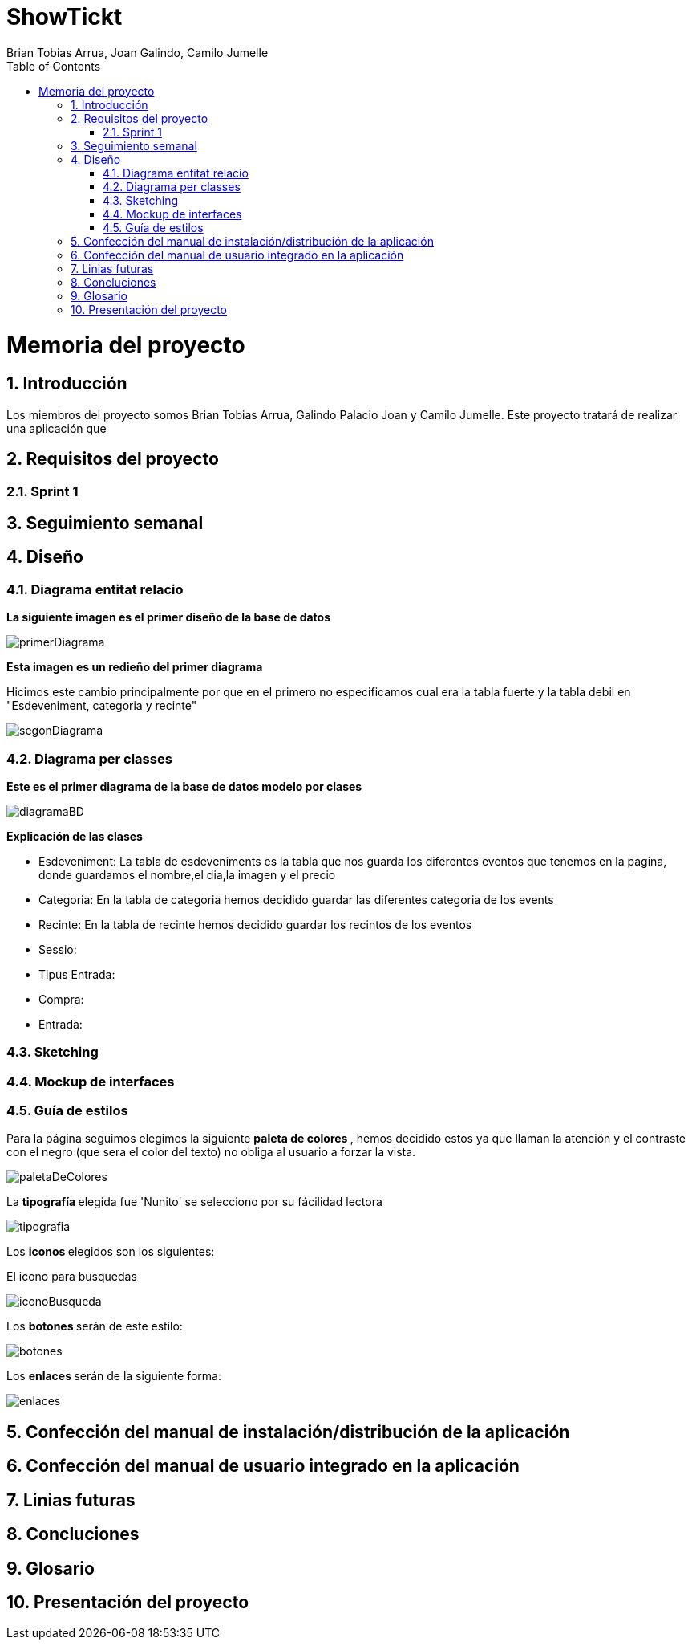 = ShowTickt
:Author: Brian Tobias Arrua, Joan Galindo, Camilo Jumelle
:doctype: book
:encoding: utf-8
:lang: ca
:toc: right
:numbered:

= Memoria del proyecto

== Introducción

Los miembros del proyecto somos Brian Tobias Arrua, Galindo Palacio Joan y Camilo Jumelle. Este proyecto tratará de realizar una aplicación que 


== Requisitos del proyecto

=== Sprint 1

== Seguimiento semanal
// Actualizar cada viernes con descripción y valoración

== Diseño
    

=== Diagrama entitat relacio
**La siguiente imagen es el primer diseño de la base de datos**

image::images/BD/primerDiagrama.png[] 


**Esta imagen es un redieño del primer diagrama**

Hicimos este cambio principalmente por que en el primero no especificamos cual era la tabla fuerte y la tabla debil en "Esdeveniment, categoria y recinte"

image::images/BD/segonDiagrama.png[] 

=== Diagrama per classes
**Este es el primer diagrama de la base de datos modelo por clases**

////
[plantuml,file="diagramaBD"]
....
class esdeveniments{
 id:int
 nom:string
 dia:date
 imatge:string
 preu:decimal
 recinte()
 categoria()
}
    class categories{
id:int
tipus:enum[social,cultural,esportiu,altres]
esdeveniments()
}

class recintes{
id:int
nom:string
lloc:string
esdeveniments()
}   
class sessio{

}

class tipusEntrada{

}
class compra{
}

class entrada{

}

esdeveniments "n"-->"1" categories
esdeveniments "n"-->"1" recintes    
esdeveniments "1"-"1..n" sessio:\t
sessio  "1"-"1..n"  tipusEntrada:\t
sessio  "1"--"n"  compra
compra "1"-"n" entrada:\t  

....
////


image::images/diagramaBD.png[] 


**Explicación de las clases**

** [underline]#Esdeveniment:# La tabla de esdeveniments es la tabla que nos guarda los diferentes eventos que tenemos en la pagina, donde guardamos el nombre,el dia,la imagen y el precio
** [underline]#Categoria:# En la tabla de categoria hemos decidido guardar las diferentes categoria de los events
** [underline]#Recinte:# En la tabla de recinte hemos decidido guardar los recintos de los eventos
** [underline]#Sessio:# 
** [underline]#Tipus Entrada:# 
** [underline]#Compra:# 
** [underline]#Entrada:# 

=== Sketching  


=== Mockup de interfaces


=== Guía de estilos

Para la página seguimos elegimos la siguiente ** paleta de colores ** , hemos decidido estos ya que llaman la atención
 y el contraste con el negro (que sera el color del texto) no obliga al usuario a forzar la vista.
 
image::images/GuiaEstils/paletaDeColores.png[]

La ** tipografía ** elegida fue 'Nunito' se selecciono por su fácilidad lectora


image::images/GuiaEstils/tipografia.png[]


Los ** iconos ** elegidos son los siguientes: +

El icono para busquedas


image::images/GuiaEstils/iconoBusqueda.png[]


Los ** botones ** serán de este estilo: 


image::images/GuiaEstils/botones.png[]


Los ** enlaces ** serán de la siguiente forma: 


image::images/GuiaEstils/enlaces.png[]


== Confección del manual de instalación/distribución de la aplicación


== Confección del manual de usuario integrado en la aplicación


== Linias futuras

== Concluciones 


== Glosario


== Presentación del proyecto
